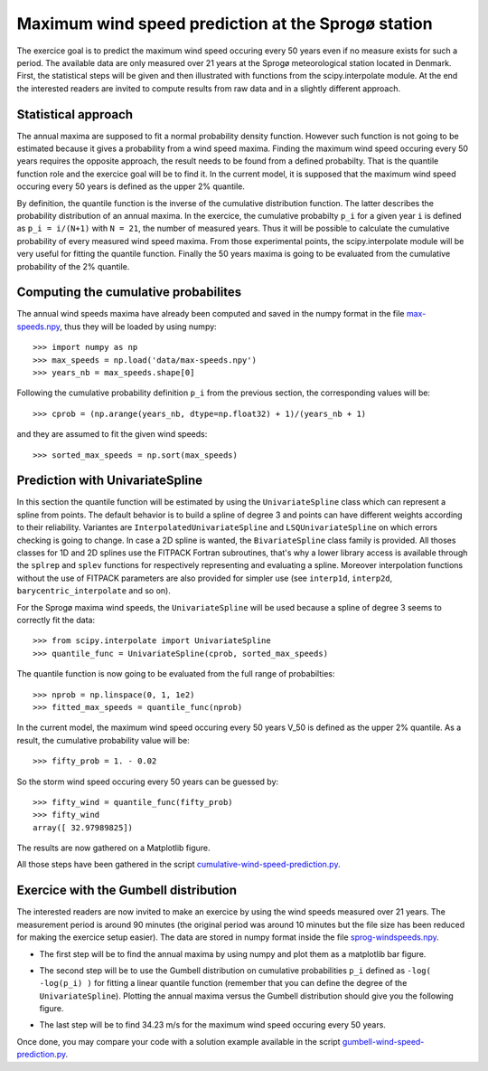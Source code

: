 Maximum wind speed prediction at the Sprogø station
---------------------------------------------------
The exercice goal is to predict the maximum wind speed occuring every
50 years even if no measure exists for such a period. The available
data are only measured over 21 years at the Sprogø meteorological
station located in Denmark. First, the statistical steps will be given
and then illustrated with functions from the scipy.interpolate module.
At the end the interested readers are invited to compute results from
raw data and in a slightly different approach.

Statistical approach
~~~~~~~~~~~~~~~~~~~~
The annual maxima are supposed to fit a normal probability density
function. However such function is not going to be estimated because
it gives a probability from a wind speed maxima. Finding the maximum wind
speed occuring every 50 years requires the opposite approach, the result
needs to be found from a defined probabilty. That is the quantile function
role and the exercice goal will be to find it. In the current model,
it is supposed that the maximum wind speed occuring every 50 years is
defined as the upper 2% quantile.

By definition, the quantile function is the inverse of the cumulative
distribution function. The latter describes the probability distribution
of an annual maxima. In the exercice, the cumulative probabilty ``p_i``
for a given year ``i`` is defined as ``p_i = i/(N+1)`` with ``N = 21``,
the number of measured years. Thus it will be possible to calculate
the cumulative probability of every measured wind speed maxima.
From those experimental points, the scipy.interpolate module will be
very useful for fitting the quantile function. Finally the 50 years
maxima is going to be evaluated from the cumulative probability
of the 2% quantile.

Computing the cumulative probabilites
~~~~~~~~~~~~~~~~~~~~~~~~~~~~~~~~~~~~~
The annual wind speeds maxima have already been computed and saved in
the numpy format in the file max-speeds.npy_, thus they will be loaded
by using numpy::

    >>> import numpy as np
    >>> max_speeds = np.load('data/max-speeds.npy')
    >>> years_nb = max_speeds.shape[0]

.. _max-speeds.npy : ../data/max-speeds.npy

Following the cumulative probability definition ``p_i`` from the previous
section, the corresponding values will be::

    >>> cprob = (np.arange(years_nb, dtype=np.float32) + 1)/(years_nb + 1)

and they are assumed to fit the given wind speeds::

    >>> sorted_max_speeds = np.sort(max_speeds)


Prediction with UnivariateSpline
~~~~~~~~~~~~~~~~~~~~~~~~~~~~~~~~
In this section the quantile function will be estimated by using the
``UnivariateSpline`` class which can represent a spline from points. The
default behavior is to build a spline of degree 3 and points can
have different weights according to their reliability. Variantes are
``InterpolatedUnivariateSpline`` and ``LSQUnivariateSpline`` on which
errors checking is going to change.  In case a 2D spline is wanted,
the ``BivariateSpline`` class family is provided. All thoses classes
for 1D and 2D splines use the FITPACK Fortran subroutines, that's why a
lower library access is available through the ``splrep`` and ``splev``
functions for respectively representing and evaluating a spline.
Moreover interpolation functions without the use of FITPACK parameters
are also provided for simpler use (see ``interp1d``, ``interp2d``,
``barycentric_interpolate`` and so on).

For the Sprogø maxima wind speeds, the ``UnivariateSpline`` will be
used because a spline of degree 3 seems to correctly fit the data::

    >>> from scipy.interpolate import UnivariateSpline
    >>> quantile_func = UnivariateSpline(cprob, sorted_max_speeds)

The quantile function is now going to be evaluated from the full range
of probabilties::

    >>> nprob = np.linspace(0, 1, 1e2)
    >>> fitted_max_speeds = quantile_func(nprob)

In the current model, the maximum wind speed occuring every 50 years
V_50 is defined as the upper 2% quantile. As a result, the cumulative
probability value will be::

    >>> fifty_prob = 1. - 0.02

So the storm wind speed occuring every 50 years can be guessed by::

    >>> fifty_wind = quantile_func(fifty_prob)
    >>> fifty_wind
    array([ 32.97989825])

The results are now gathered on a Matplotlib figure.

.. image:: cumulative-wind-speed-prediction.png
   :align: center

All those steps have been gathered in the script
cumulative-wind-speed-prediction.py_.

.. _cumulative-wind-speed-prediction.py: ../data/cumulative-wind-speed-prediction.py

Exercice with the Gumbell distribution
~~~~~~~~~~~~~~~~~~~~~~~~~~~~~~~~~~~~~~
The interested readers are now invited to make an exercice by using the
wind speeds measured over 21 years. The measurement period is around 90
minutes (the original period was around 10 minutes but the file size has
been reduced for making the exercice setup easier). The data are stored
in numpy format inside the file sprog-windspeeds.npy_.

.. _sprog-windspeeds.npy : ../data/sprog-windspeeds.npy

* The first step will be to find the annual maxima by using numpy
  and plot them as a matplotlib bar figure.

.. image:: sprog-annual-maxima.png
   :align: center

* The second step will be to use the Gumbell distribution on cumulative
  probabilities ``p_i`` defined as ``-log( -log(p_i) )`` for fitting
  a linear quantile function (remember that you can define the degree
  of the ``UnivariateSpline``). Plotting the annual maxima versus the
  Gumbell distribution should give you the following figure.

.. image:: gumbell-wind-speed-prediction.png
   :align: center

* The last step will be to find 34.23 m/s for the maximum wind speed
  occuring every 50 years.

Once done, you may compare your code with a solution example available in the
script gumbell-wind-speed-prediction.py_.

.. _gumbell-wind-speed-prediction.py : ../data/gumbell-wind-speed-prediction.py

